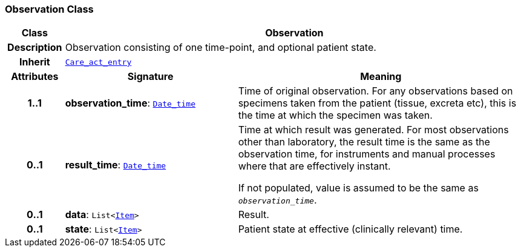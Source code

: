 === Observation Class

[cols="^1,3,5"]
|===
h|*Class*
2+^h|*Observation*

h|*Description*
2+a|Observation consisting of one time-point, and optional patient state.

h|*Inherit*
2+|`<<_care_act_entry_class,Care_act_entry>>`

h|*Attributes*
^h|*Signature*
^h|*Meaning*

h|*1..1*
|*observation_time*: `link:/releases/BASE/{base_release}/foundation_types.html#_date_time_class[Date_time^]`
a|Time of original observation. For any observations based on specimens taken from the patient (tissue, excreta etc), this is the time at which the specimen was taken.

h|*0..1*
|*result_time*: `link:/releases/BASE/{base_release}/foundation_types.html#_date_time_class[Date_time^]`
a|Time at which result was generated. For most observations other than laboratory, the result time is the same as the observation time, for instruments and manual processes where that are effectively instant.

If not populated, value is assumed to be the same as `_observation_time_`.

h|*0..1*
|*data*: `List<link:/releases/GCM/{gcm_release}/data_structures.html#_item_class[Item^]>`
a|Result.

h|*0..1*
|*state*: `List<link:/releases/GCM/{gcm_release}/data_structures.html#_item_class[Item^]>`
a|Patient state at effective (clinically relevant) time.
|===
